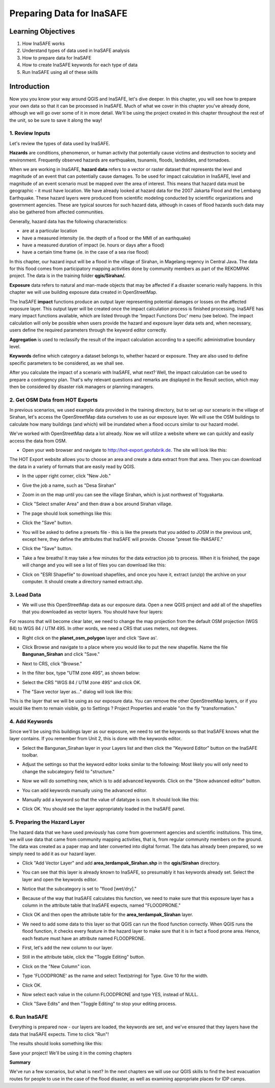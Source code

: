 Preparing Data for InaSAFE==========================Learning Objectives--------------------1. How InaSAFE works2. Understand types of data used in InaSAFE analysis3. How to prepare data for InaSAFE4. How to create InaSAFE keywords for each type of data5. Run InaSAFE using all of these skillsIntroduction-------------Now you you know your way around QGIS and InaSAFE, let's dive deeper.  In this chapter, you will see how to prepare your own data so that it can be processed in InaSAFE.  Much of what we cover in this chapter you've already done, although we will go over some of it in more detail.  We'll be using the project created in this chapter throughout the rest of the unit, so be sure to save it along the way!1.  Review Inputs.................Let's review the types of data used by InaSAFE.**Hazards** are conditions, phenomenon, or human activity that potentially cause victims and destruction to society and environment.  Frequently observed hazards are earthquakes, tsunamis, floods, landslides, and tornadoes.When we are working in InaSAFE, **hazard data** refers to a vector or raster dataset that represents the level and magnitude of an event that can potentially cause damages.  To be used for impact calculation in InaSAFE, level and magnitude of an event scenario must be mapped over the area of interest. This means that hazard data must be geographic - it must have location.  We have already looked at hazard data for the 2007 Jakarta Flood and the Lembang Earthquake.  These hazard layers were produced from scientific modeling conducted by scientific organizations and government agencies.  These are typical sources for such hazard data, although in cases of flood hazards such data may also be gathered from affected communities.Generally, hazard data has the following characteristics:* are at a particular location* have a measured intensity (ie. the depth of a flood or the MMI of an earthquake)* have a measured duration of impact (ie. hours or days after a flood)* have a certain time frame (ie. in the case of a sea rise flood)In this chapter, our hazard input will be a flood in the village of Sirahan, in Magelang regency in Central Java.  The data for this flood comes from participatory mapping activities done by community members as part of the REKOMPAK project.  The data is in the training folder **qgis/Sirahan/.****Exposure** data refers to natural and man-made objects that may be affected if a disaster scenario really happens.  In this chapter we will use building exposure data created in OpenStreetMap.The InaSAFE **impact** functions produce an output layer representing potential damages or losses on the affected exposure layer. This output layer will be created once the impact calculation process is finished processing.  InaSAFE has many impact functions available, which are listed through the 'Impact Functions Doc' menu (see below). The impact calculation will only be possible when users provide the hazard and exposure layer data sets and, when necessary, users define the required parameters through the keyword editor correctly... image:: /static/tutorial/intermediate-analysis/3_inasafeimpact.png**Aggregation** is used to reclassify the result of the impact calculation according to a specific administrative boundary level.**Keywords** define which category a dataset belongs to, whether hazard or exposure.  They are also used to define specific parameters to be considered, as we shall see.After you calculate the impact of a scenario with InaSAFE, what next?  Well, the impact calculation can be used to prepare a contingency plan. That's why relevant questions and remarks are displayed in the Result section, which may then be considered by disaster risk managers or planning managers.2.  Get OSM Data from HOT Exports.................................In previous scenarios, we used example data provided in the training directory, but to set up our scenario in the village of Sirahan, let's access the OpenStreetMap data ourselves to use as our exposure layer.  We will use the OSM buildings to calculate how many buildings (and which) will be inundated when a flood occurs similar to our hazard model.We've worked with OpenStreetMap data a lot already.  Now we will utilize a website where we can quickly and easily access the data from OSM.* Open your web browser and navigate to http://hot-export.geofabrik.de.  The site will look like this:  .. image:: /static/tutorial/intermediate-analysis/3_hotexport.pngThe HOT Export website allows you to choose an area and create a data extract from that area.  Then you can download the data in a variety of formats that are easily read by QGIS.* In the upper right corner, click "New Job."* Give the job a name, such as "Desa Sirahan"* Zoom in on the map until you can see the village Sirahan, which is just northwest of Yogyakarta.* Click "Select smaller Area" and then draw a box around Sirahan village.  .. image:: /static/tutorial/intermediate-analysis/3_selectsmallarea.png  * The page should look somethings like this:  .. image:: /static/tutorial/intermediate-analysis/3_newjob.png  * Click the "Save" button.* You will be asked to define a presets file - this is like the presets that you added to JOSM in the previous unit, except here, they define the attributes that InaSAFE will provide.  Choose "preset file-INASAFE."  .. image:: /static/tutorial/intermediate-analysis/3_tagupload.png  * Click the "Save" button.* Take a few breaths!  It may take a few minutes for the data extraction job to process.  When it is finished, the page will change and you will see a list of files you can download like this:  .. image:: /static/tutorial/intermediate-analysis/3_jobdesasirahan.png  * Click on "ESRI Shapefile" to download shapefiles, and once you have it, extract (unzip) the archive on your computer.  It should create a directory named extract.shp.3.  Load Data.............* We will use this OpenStreetMap data as our exposure data.  Open a new QGIS project and add all of the shapefiles that you downloaded as vector layers.  You should have four layers:  .. image:: /static/tutorial/intermediate-analysis/3_loaddata.pngFor reasons that will become clear later, we need to change the map projection from the default OSM projection (WGS 84) to WGS 84 / UTM 49S.  In other words, we need a CRS that uses meters, not degrees.* Right click on the **planet_osm_polygon** layer and click 'Save as'.* Click Browse and navigate to a place where you would like to put the new shapefile.  Name the file **Bangunan_Sirahan** and click "Save."* Next to CRS, click "Browse."* In the filter box, type "UTM zone 49S", as shown below:  .. image:: /static/tutorial/intermediate-analysis/3_crs.png  * Select the CRS "WGS 84 / UTM zone 49S" and click OK.* The "Save vector layer as..." dialog will look like this:  .. image:: /static/tutorial/intermediate-analysis/3_savevector.pngThis is the layer that we will be using as our exposure data.  You can remove the other OpenStreetMap layers, or if you would like them to remain visible, go to Settings ? Project Properties and enable "on the fly "transformation."4.  Add Keywords................Since we'll be using this buildings layer as our exposure, we need to set the keywords so that InaSAFE knows what the layer contains.  If you remember from Unit 2, this is done with the keywords editor.* Select the Bangunan_Sirahan layer in your Layers list and then click the "Keyword Editor" button on the InaSAFE toolbar.  .. image:: /static/tutorial/intermediate-analysis/3_inasafebutton.png  * Adjust the settings so that the keyword editor looks similar to the following:  Most likely you will only need to change the subcategory field to "structure."  .. image:: /static/tutorial/intermediate-analysis/3_keywordeditor.png* Now we will do something new, which is to add advanced keywords.  Click on the "Show advanced editor" button.  .. image:: /static/tutorial/intermediate-analysis/3_advanceeditor.png  * You can add keywords manually using the advanced editor.  .. image:: /static/tutorial/intermediate-analysis/3_advanceeditor2.png  * Manually add a keyword so that the value of datatype is osm.  It should look like this:  .. image:: /static/tutorial/intermediate-analysis/3_advanceeditor3.png  * Click OK.  You should see the layer appropriately loaded in the InaSAFE panel.5.  Preparing the Hazard Layer..............................The hazard data that we have used previously has come from government agencies and scientific institutions.  This time, we will use data that came from community mapping activities, that is, from regular community members on the ground.  The data was created as a paper map and later converted into digital format.  The data has already been prepared, so we simply need to add it as our hazard layer.* Click "Add Vector Layer" and add **area_terdampak_Sirahan.shp** in the **qgis/Sirahan** directory.  .. image:: /static/tutorial/intermediate-analysis/3_quantum.png  * You can see that this layer is already known to InaSAFE, so presumably it has keywords already set.  Select the layer and open the keywords editor.* Notice that the subcategory is set to "flood [wet/dry]."  .. image:: /static/tutorial/intermediate-analysis/3_keywordeditor2.png  * Because of the way that InaSAFE calculates this function, we need to make sure that this exposure layer has a column in the attribute table that InaSAFE expects, named "FLOODPRONE."* Click OK and then open the attribute table for the **area_terdampak_Sirahan** layer.  .. image:: /static/tutorial/intermediate-analysis/3_attributetable.png  * We need to add some data to this layer so that QGIS can run the flood function correctly.  When QGIS runs the flood function, it checks every feature in the hazard layer to make sure that it is in fact a flood prone area.  Hence, each feature must have an attribute named FLOODPRONE.* First, let's add the new column to our layer.* Still in the attribute table, click the "Toggle Editing" button.  .. image:: /static/tutorial/intermediate-analysis/3_toogleeditor.png  * Click on the "New Column" icon.  .. image:: /static/tutorial/intermediate-analysis/3_coloumneditor.png  * Type 'FLOODPRONE' as the name and select Text(string) for Type.  Give 10 for the width.  .. image:: /static/tutorial/intermediate-analysis/3_floodprone.png  * Click OK.* Now select each value in the column FLOODPRONE and type YES, instead of NULL.  .. image:: /static/tutorial/intermediate-analysis/3_table.png  * Click "Save Edits" and then "Toggle Editing" to stop your editing process.  .. image:: /static/tutorial/intermediate-analysis/3_saveedits.png6.  Run InaSAFE...............Everything is prepared now - our layers are loaded, the keywords are set, and we've ensured that they layers have the data that InaSAFE expects.  Time to click "Run"!.. image:: /static/tutorial/intermediate-analysis/3_run.pngThe results should looks something like this:.. image:: /static/tutorial/intermediate-analysis/3_result.pngSave your project!  We'll be using it in the coming chapters**Summary**We've run a few scenarios, but what is next?  In the next chapters we will use our QGIS skills to find the best evacuation routes for people to use in the case of the flood disaster, as well as examining appropriate places for IDP camps.